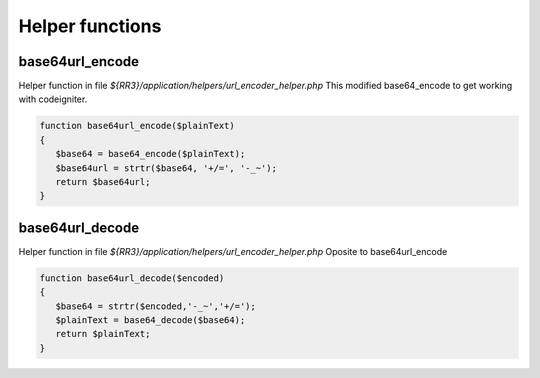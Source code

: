 Helper functions
*****************

.. _base64url_encode:

base64url_encode
----------------

Helper function in file *${RR3}/application/helpers/url_encoder_helper.php*
This modified base64_encode to get working with codeigniter.

.. code:: php

 function base64url_encode($plainText)
 {
    $base64 = base64_encode($plainText);
    $base64url = strtr($base64, '+/=', '-_~');
    return $base64url;
 }


.. _base64url_decode:

base64url_decode
----------------

Helper function in file *${RR3}/application/helpers/url_encoder_helper.php*
Oposite to base64url_encode

.. code:: php

 function base64url_decode($encoded)
 {
    $base64 = strtr($encoded,'-_~','+/=');
    $plainText = base64_decode($base64);
    return $plainText;
 }

